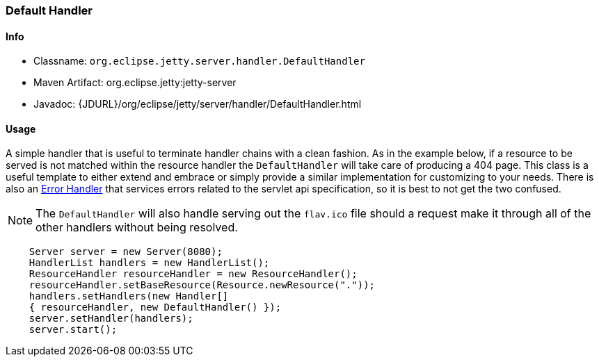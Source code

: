 //
//  ========================================================================
//  Copyright (c) 1995-2020 Mort Bay Consulting Pty Ltd and others.
//  ========================================================================
//  All rights reserved. This program and the accompanying materials
//  are made available under the terms of the Eclipse Public License v1.0
//  and Apache License v2.0 which accompanies this distribution.
//
//      The Eclipse Public License is available at
//      http://www.eclipse.org/legal/epl-v10.html
//
//      The Apache License v2.0 is available at
//      http://www.opensource.org/licenses/apache2.0.php
//
//  You may elect to redistribute this code under either of these licenses.
//  ========================================================================
//

[[default-handler]]
=== Default Handler

[[default-handler-metadata]]
==== Info

* Classname: `org.eclipse.jetty.server.handler.DefaultHandler`
* Maven Artifact: org.eclipse.jetty:jetty-server
* Javadoc: {JDURL}/org/eclipse/jetty/server/handler/DefaultHandler.html

[[default-handler-usage]]
==== Usage

A simple handler that is useful to terminate handler chains with a clean fashion.
As in the example below, if a resource to be served is not matched within the resource handler the `DefaultHandler` will take care of producing a 404 page.
This class is a useful template to either extend and embrace or simply provide a similar implementation for customizing to your needs.
There is also an link:#error-handler[Error Handler] that services errors related to the servlet api specification, so it is best to not get the two confused.

[NOTE]
====
The `DefaultHandler` will also handle serving out the `flav.ico` file should a request make it through all of the other handlers without being resolved.
====

[source, java]
----
    Server server = new Server(8080);
    HandlerList handlers = new HandlerList();
    ResourceHandler resourceHandler = new ResourceHandler();
    resourceHandler.setBaseResource(Resource.newResource("."));
    handlers.setHandlers(new Handler[]
    { resourceHandler, new DefaultHandler() });
    server.setHandler(handlers);
    server.start();
----
